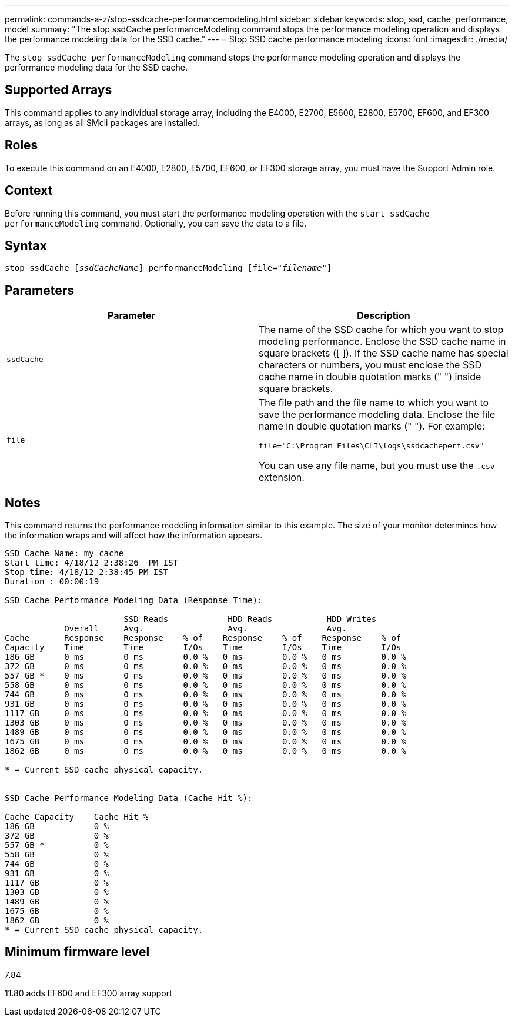 ---
permalink: commands-a-z/stop-ssdcache-performancemodeling.html
sidebar: sidebar
keywords: stop, ssd, cache, performance, model
summary: "The stop ssdCache performanceModeling command stops the performance modeling operation and displays the performance modeling data for the SSD cache."
---
= Stop SSD cache performance modeling
:icons: font
:imagesdir: ./media/

[.lead]
The `stop ssdCache performanceModeling` command stops the performance modeling operation and displays the performance modeling data for the SSD cache.

== Supported Arrays

This command applies to any individual storage array, including the E4000, E2700, E5600, E2800, E5700, EF600, and EF300 arrays, as long as all SMcli packages are installed.

== Roles

To execute this command on an E4000, E2800, E5700, EF600, or EF300 storage array, you must have the Support Admin role.

== Context

Before running this command, you must start the performance modeling operation with the `start ssdCache performanceModeling` command. Optionally, you can save the data to a file.

== Syntax
[subs=+macros]
[source,cli]
----

pass:quotes[stop ssdCache [_ssdCacheName_]] performanceModeling pass:quotes[[file="_filename_"]]
----

== Parameters
[cols="2*",options="header"]
|===
| Parameter| Description
a|
`ssdCache`
a|
The name of the SSD cache for which you want to stop modeling performance. Enclose the SSD cache name in square brackets ([ ]). If the SSD cache name has special characters or numbers, you must enclose the SSD cache name in double quotation marks (" ") inside square brackets.
a|
`file`
a|
The file path and the file name to which you want to save the performance modeling data. Enclose the file name in double quotation marks (" "). For example:

`file="C:\Program Files\CLI\logs\ssdcacheperf.csv"`

You can use any file name, but you must use the `.csv` extension.

|===

== Notes

This command returns the performance modeling information similar to this example. The size of your monitor determines how the information wraps and will affect how the information appears.

----
SSD Cache Name: my_cache
Start time: 4/18/12 2:38:26  PM IST
Stop time: 4/18/12 2:38:45 PM IST
Duration : 00:00:19

SSD Cache Performance Modeling Data (Response Time):

                        SSD Reads            HDD Reads           HDD Writes
            Overall     Avg.                 Avg.                Avg.
Cache       Response    Response    % of    Response    % of    Response    % of
Capacity    Time        Time        I/Os    Time        I/Os    Time        I/Os
186 GB      0 ms        0 ms        0.0 %   0 ms        0.0 %   0 ms        0.0 %
372 GB      0 ms        0 ms        0.0 %   0 ms        0.0 %   0 ms        0.0 %
557 GB *    0 ms        0 ms        0.0 %   0 ms        0.0 %   0 ms        0.0 %
558 GB      0 ms        0 ms        0.0 %   0 ms        0.0 %   0 ms        0.0 %
744 GB      0 ms        0 ms        0.0 %   0 ms        0.0 %   0 ms        0.0 %
931 GB      0 ms        0 ms        0.0 %   0 ms        0.0 %   0 ms        0.0 %
1117 GB     0 ms        0 ms        0.0 %   0 ms        0.0 %   0 ms        0.0 %
1303 GB     0 ms        0 ms        0.0 %   0 ms        0.0 %   0 ms        0.0 %
1489 GB     0 ms        0 ms        0.0 %   0 ms        0.0 %   0 ms        0.0 %
1675 GB     0 ms        0 ms        0.0 %   0 ms        0.0 %   0 ms        0.0 %
1862 GB     0 ms        0 ms        0.0 %   0 ms        0.0 %   0 ms        0.0 %

* = Current SSD cache physical capacity.


SSD Cache Performance Modeling Data (Cache Hit %):

Cache Capacity    Cache Hit %
186 GB            0 %
372 GB            0 %
557 GB *          0 %
558 GB            0 %
744 GB            0 %
931 GB            0 %
1117 GB           0 %
1303 GB           0 %
1489 GB           0 %
1675 GB           0 %
1862 GB           0 %
* = Current SSD cache physical capacity.
----

== Minimum firmware level

7.84

11.80 adds EF600 and EF300 array support
